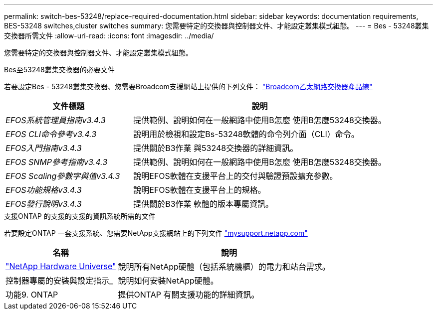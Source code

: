 ---
permalink: switch-bes-53248/replace-required-documentation.html 
sidebar: sidebar 
keywords: documentation requirements, BES-53248 switches,cluster switches 
summary: 您需要特定的交換器與控制器文件、才能設定叢集模式組態。 
---
= Bes - 53248叢集交換器所需文件
:allow-uri-read: 
:icons: font
:imagesdir: ../media/


[role="lead"]
您需要特定的交換器與控制器文件、才能設定叢集模式組態。

.Bes至53248叢集交換器的必要文件
若要設定Bes - 53248叢集交換器、您需要Broadcom支援網站上提供的下列文件： https://www.broadcom.com/support/bes-switch["Broadcom乙太網路交換器產品線"^]

[cols="1,2"]
|===
| 文件標題 | 說明 


 a| 
_EFOS系統管理員指南v3.4.3_
 a| 
提供範例、說明如何在一般網路中使用B怎麼 使用B怎麼53248交換器。



 a| 
_EFOS CLI命令參考v3.4.3_
 a| 
說明用於檢視和設定Bs-53248軟體的命令列介面（CLI）命令。



 a| 
_EFOS入門指南v3.4.3_
 a| 
提供關於B3作業 與53248交換器的詳細資訊。



 a| 
_EFOS SNMP參考指南v3.4.3_
 a| 
提供範例、說明如何在一般網路中使用B怎麼 使用B怎麼53248交換器。



 a| 
_EFOS Scaling參數字與值v3.4.3_
 a| 
說明EFOS軟體在支援平台上的交付與驗證預設擴充參數。



 a| 
_EFOS功能規格v3.4.3_
 a| 
說明EFOS軟體在支援平台上的規格。



 a| 
_EFOS發行說明v3.4.3_
 a| 
提供關於B3作業 軟體的版本專屬資訊。

|===
.支援ONTAP 的支援的支援的資訊系統所需的文件
若要設定ONTAP 一套支援系統、您需要NetApp支援網站上的下列文件 http://mysupport.netapp.com/["mysupport.netapp.com"^]

[cols="1,2"]
|===
| 名稱 | 說明 


 a| 
https://hwu.netapp.com/Home/Index["NetApp Hardware Universe"^]
 a| 
說明所有NetApp硬體（包括系統機櫃）的電力和站台需求。



 a| 
控制器專屬的安裝與設定指示_
 a| 
說明如何安裝NetApp硬體。



 a| 
功能9. ONTAP
 a| 
提供ONTAP 有關支援功能的詳細資訊。

|===